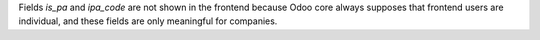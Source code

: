 Fields `is_pa` and `ipa_code` are not shown in the frontend because Odoo core always supposes that frontend users are individual, and these fields are only meaningful for companies.
